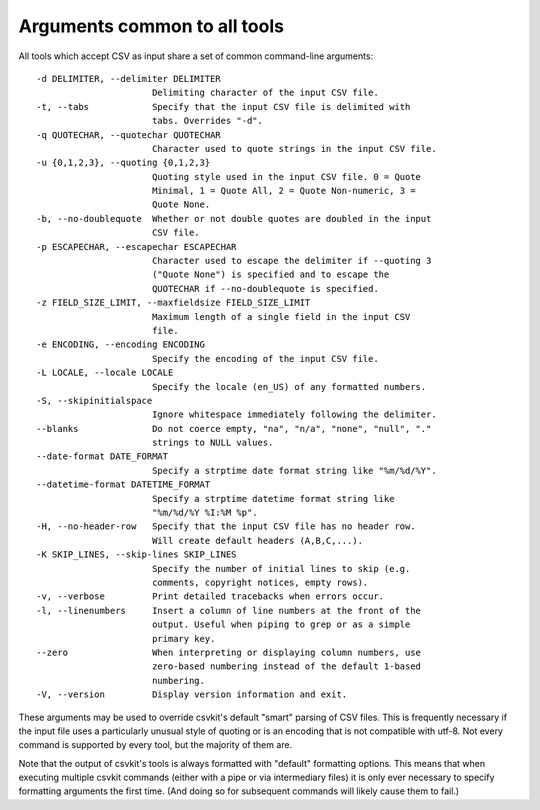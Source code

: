 =============================
Arguments common to all tools
=============================

All tools which accept CSV as input share a set of common command-line arguments::

  -d DELIMITER, --delimiter DELIMITER
                        Delimiting character of the input CSV file.
  -t, --tabs            Specify that the input CSV file is delimited with
                        tabs. Overrides "-d".
  -q QUOTECHAR, --quotechar QUOTECHAR
                        Character used to quote strings in the input CSV file.
  -u {0,1,2,3}, --quoting {0,1,2,3}
                        Quoting style used in the input CSV file. 0 = Quote
                        Minimal, 1 = Quote All, 2 = Quote Non-numeric, 3 =
                        Quote None.
  -b, --no-doublequote  Whether or not double quotes are doubled in the input
                        CSV file.
  -p ESCAPECHAR, --escapechar ESCAPECHAR
                        Character used to escape the delimiter if --quoting 3
                        ("Quote None") is specified and to escape the
                        QUOTECHAR if --no-doublequote is specified.
  -z FIELD_SIZE_LIMIT, --maxfieldsize FIELD_SIZE_LIMIT
                        Maximum length of a single field in the input CSV
                        file.
  -e ENCODING, --encoding ENCODING
                        Specify the encoding of the input CSV file.
  -L LOCALE, --locale LOCALE
                        Specify the locale (en_US) of any formatted numbers.
  -S, --skipinitialspace
                        Ignore whitespace immediately following the delimiter.
  --blanks              Do not coerce empty, "na", "n/a", "none", "null", "."
                        strings to NULL values.
  --date-format DATE_FORMAT
                        Specify a strptime date format string like "%m/%d/%Y".
  --datetime-format DATETIME_FORMAT
                        Specify a strptime datetime format string like
                        "%m/%d/%Y %I:%M %p".
  -H, --no-header-row   Specify that the input CSV file has no header row.
                        Will create default headers (A,B,C,...).
  -K SKIP_LINES, --skip-lines SKIP_LINES
                        Specify the number of initial lines to skip (e.g.
                        comments, copyright notices, empty rows).
  -v, --verbose         Print detailed tracebacks when errors occur.
  -l, --linenumbers     Insert a column of line numbers at the front of the
                        output. Useful when piping to grep or as a simple
                        primary key.
  --zero                When interpreting or displaying column numbers, use
                        zero-based numbering instead of the default 1-based
                        numbering.
  -V, --version         Display version information and exit.

These arguments may be used to override csvkit's default "smart" parsing of CSV files. This is frequently necessary if the input file uses a particularly unusual style of quoting or is an encoding that is not compatible with utf-8. Not every command is supported by every tool, but the majority of them are.

Note that the output of csvkit's tools is always formatted with "default" formatting options. This means that when executing multiple csvkit commands (either with a pipe or via intermediary files) it is only ever necessary to specify formatting arguments the first time. (And doing so for subsequent commands will likely cause them to fail.)

